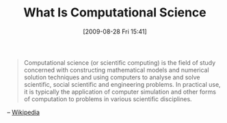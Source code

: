 #+POSTID: 3742
#+DATE: [2009-08-28 Fri 15:41]
#+OPTIONS: toc:nil num:nil todo:nil pri:nil tags:nil ^:nil TeX:nil
#+CATEGORY: Link
#+TAGS: Computational Science
#+TITLE: What Is Computational Science

#+BEGIN_QUOTE
  Computational science (or scientific computing) is the field of study concerned with constructing mathematical models and numerical solution techniques and using computers to analyse and solve scientific, social scientific and engineering problems. In practical use, it is typically the application of computer simulation and other forms of computation to problems in various scientific disciplines.

#+END_QUOTE


-- [[http://en.wikipedia.org/wiki/Computational_science][Wikipedia]]



